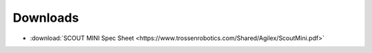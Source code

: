 =========
Downloads
=========

*   :download:`SCOUT MINI Spec Sheet <https://www.trossenrobotics.com/Shared/Agilex/ScoutMini.pdf>`
